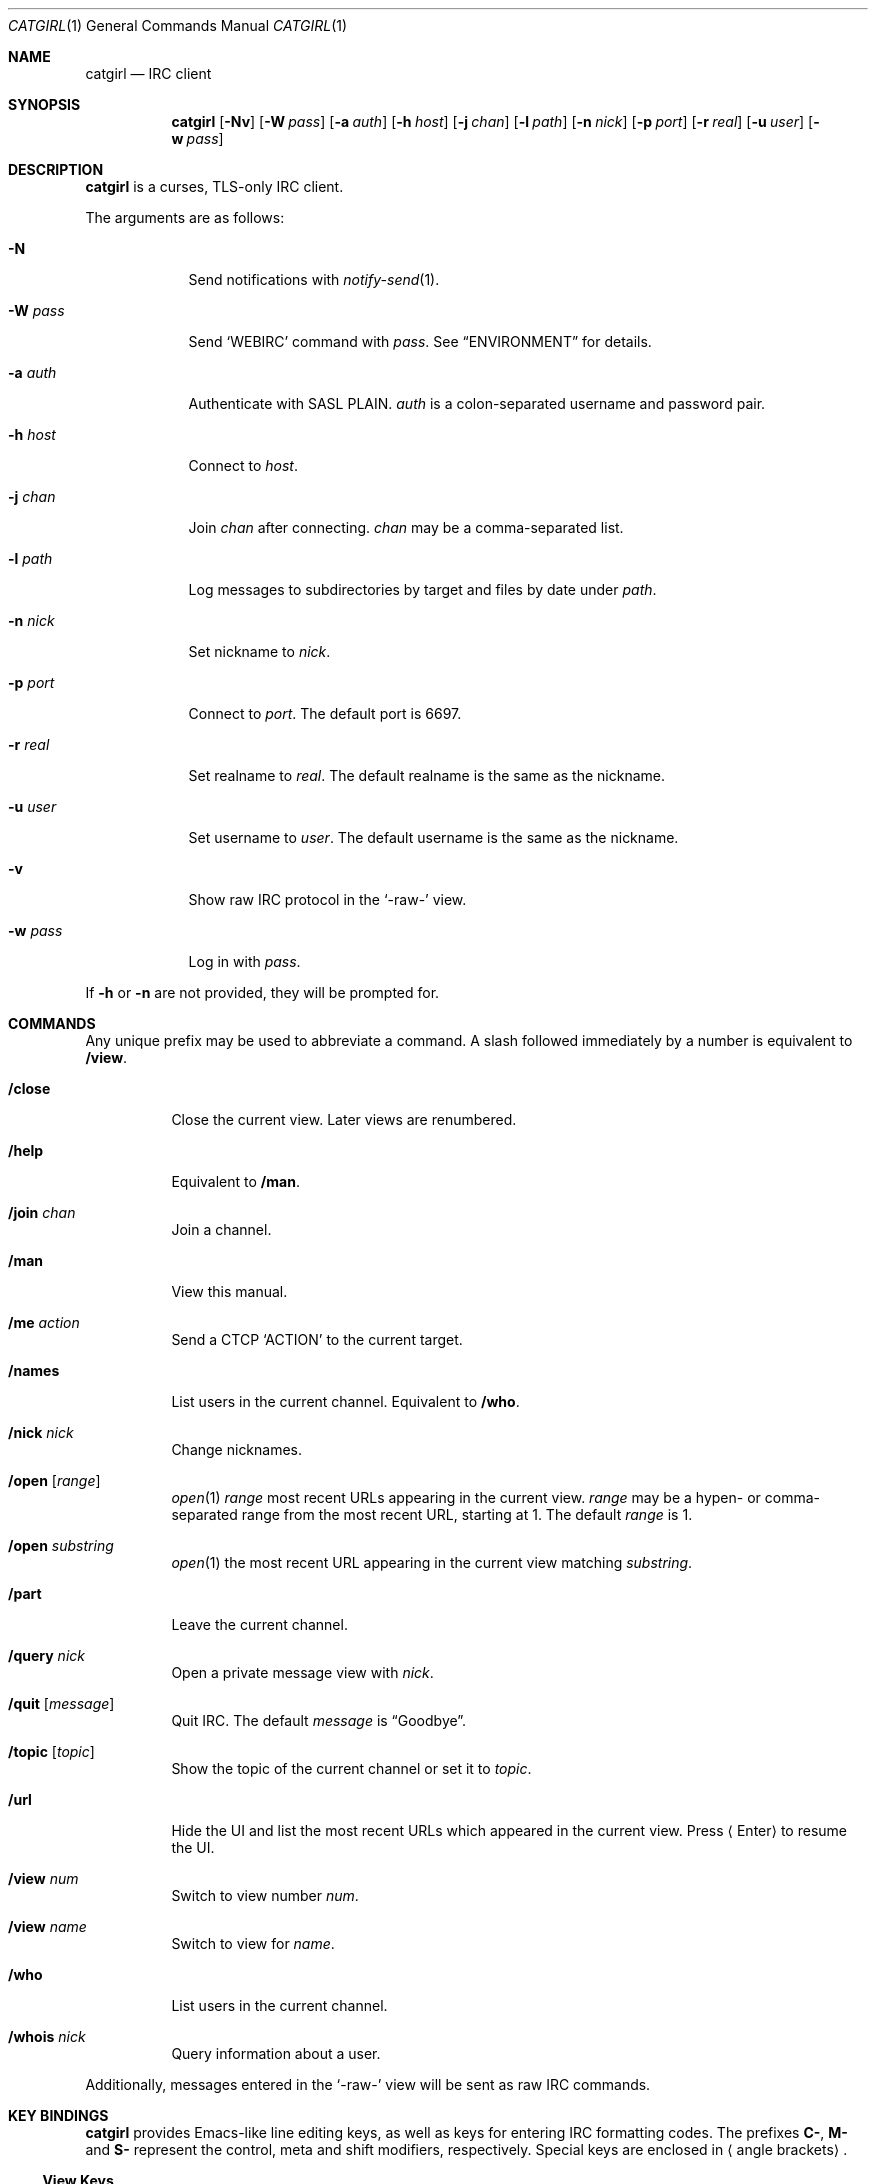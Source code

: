 .Dd December 2, 2018
.Dt CATGIRL 1
.Os
.
.Sh NAME
.Nm catgirl
.Nd IRC client
.
.Sh SYNOPSIS
.Nm
.Op Fl Nv
.Op Fl W Ar pass
.Op Fl a Ar auth
.Op Fl h Ar host
.Op Fl j Ar chan
.Op Fl l Ar path
.Op Fl n Ar nick
.Op Fl p Ar port
.Op Fl r Ar real
.Op Fl u Ar user
.Op Fl w Ar pass
.
.Sh DESCRIPTION
.Nm
is a curses, TLS-only IRC client.
.
.Pp
The arguments are as follows:
.
.Bl -tag -width "-w pass"
.It Fl N
Send notifications with
.Xr notify-send 1 .
.
.It Fl W Ar pass
Send
.Ql WEBIRC
command with
.Ar pass .
See
.Sx ENVIRONMENT
for details.
.
.It Fl a Ar auth
Authenticate with SASL PLAIN.
.Ar auth
is a colon-separated
username and password pair.
.
.It Fl h Ar host
Connect to
.Ar host .
.
.It Fl j Ar chan
Join
.Ar chan
after connecting.
.Ar chan
may be a comma-separated list.
.
.It Fl l Ar path
Log messages to subdirectories by target
and files by date under
.Ar path .
.
.It Fl n Ar nick
Set nickname to
.Ar nick .
.
.It Fl p Ar port
Connect to
.Ar port .
The default port is 6697.
.
.It Fl r Ar real
Set realname to
.Ar real .
The default realname is
the same as the nickname.
.
.It Fl u Ar user
Set username to
.Ar user .
The default username is
the same as the nickname.
.
.It Fl v
Show raw IRC protocol in the
.Ql -raw-
view.
.
.It Fl w Ar pass
Log in with
.Ar pass .
.El
.
.Pp
If
.Fl h
or
.Fl n
are not provided,
they will be prompted for.
.
.Sh COMMANDS
Any unique prefix
may be used to abbreviate a command.
A slash followed immediately by a number
is equivalent to
.Ic /view .
.
.Bl -tag -width Ds
.It Ic /close
Close the current view.
Later views are renumbered.
.
.It Ic /help
Equivalent to
.Ic /man .
.
.It Ic /join Ar chan
Join a channel.
.
.It Ic /man
View this manual.
.
.It Ic /me Ar action
Send a CTCP
.Ql ACTION
to the current target.
.
.It Ic /names
List users in the current channel.
Equivalent to
.Ic /who .
.
.It Ic /nick Ar nick
Change nicknames.
.
.It Ic /open Op Ar range
.Xr open 1
.Ar range
most recent URLs
appearing in the current view.
.Ar range
may be a hypen- or comma-separated range
from the most recent URL,
starting at 1.
The default
.Ar range
is 1.
.
.It Ic /open Ar substring
.Xr open 1
the most recent URL
appearing in the current view
matching
.Ar substring .
.
.It Ic /part
Leave the current channel.
.
.It Ic /query Ar nick
Open a private message view with
.Ar nick .
.
.It Ic /quit Op Ar message
Quit IRC.
The default
.Ar message
is
.Dq Goodbye .
.
.It Ic /topic Op Ar topic
Show the topic of the current channel
or set it to
.Ar topic .
.
.It Ic /url
Hide the UI and
list the most recent URLs
which appeared in the current view.
Press
.Aq Enter
to resume the UI.
.
.It Ic /view Ar num
Switch to view number
.Ar num .
.
.It Ic /view Ar name
Switch to view for
.Ar name .
.
.It Ic /who
List users in the current channel.
.
.It Ic /whois Ar nick
Query information about a user.
.El
.
.Pp
Additionally,
messages entered in the
.Ql -raw-
view
will be sent as raw IRC commands.
.
.Sh KEY BINDINGS
.Nm
provides Emacs-like
line editing keys,
as well as keys for entering
IRC formatting codes.
The prefixes
.Sy C- ,
.Sy M-
and
.Sy S-
represent the control, meta and shift modifiers,
respectively.
Special keys are enclosed in
.Aq angle brackets .
.
.Ss View Keys
.Bl -tag -width <PageDown>
.It Sy C-l
Redraw the UI.
.
.It Sy M-m
Insert a blank line in the view.
.
.It Sy M-0 .. Sy M-9
Switch to view by number.
See
.Ic /view .
.
.It Sy S- Ns Aq Sy Left
Scroll view up by one line.
.
.It Sy S- Ns Aq Sy Right
Scroll view down by one line.
.
.It Aq Sy PageUp
Scroll view up by half a page.
.
.It Aq Sy PageDown
Scroll view down by half a page.
.El
.
.Ss Line Editing
.Bl -tag -width "C-f, <Right>"
.It Sy C-b , Aq Sy Left
Move cursor left.
.
.It Sy C-f , Aq Sy Right
Move cursor right.
.
.It Sy C-a , Aq Sy Home
Move cursor to beginning of line.
.
.It Sy C-e , Aq Sy End
Move cursor to end of line.
.
.It Sy M-b
Move cursor to beginning of word.
.
.It Sy M-f
Move cursor to end of word.
.
.It Aq Sy Backspace
Delete character before cursor.
.
.It Sy C-d , Aq Sy Delete
Delete character under cursor.
.
.It Sy C-w , Sy M- Ns Aq Sy Backspace
Delete word before cursor.
.
.It Sy M-d
Delete word after cursor.
.
.It Sy C-k
Delete line after cursor.
.
.It Aq Sy Tab
Cycle through completions
for commands, nicks and channels.
.El
.
.Ss IRC Formatting
.Bl -tag -width Ds
.It Sy C-n
Reset formatting.
.
.It Sy C-o
Toggle bold.
Note: this may need to be typed as
.Sy C-v C-o .
.
.It Sy C-t
Toggle italic.
.
.It Sy C-u
Toggle underline.
.
.It Sy C-v
Toggle reverse video.
Note: this must usually be typed as
.Sy C-v C-v .
.
.It Sy C-r
Set or reset color.
.El
.
.Pp
To reset color,
follow
.Sy C-r
by a non-digit.
To set the foreground color,
follow
.Sy C-r
by one or two digits.
To set the foreground and background colors,
follow
.Sy C-r
by one or two digits,
a comma,
and one or two digits.
.
.Pp
The colors are as follows:
.Pp
.Bl -tag -width Ds -compact
.It 0
white
.It 1
black
.It 2
blue
.It 3
green
.It 4
red
.It 5
brown (dark red)
.It 6
magenta
.It 7
orange (dark yellow)
.It 8
yellow
.It 9
light green
.It 10
cyan
.It 11
light cyan
.It 12
light blue
.It 13
pink (light magenta)
.It 14
gray
.It 15
light gray
.El
.
.Sh ENVIRONMENT
.Bl -tag -width SSH_CLIENT
.It Ev SSH_CLIENT
If
.Fl W
is passed and
.Ev SSH_CLIENT
is set,
the
.Ql WEBIRC
command is used
to set the hostname
to the first word of
.Ev SSH_CLIENT ,
usually the client IP address.
.El
.
.Sh EXAMPLES
.Dl catgirl -h ascii.town -j '&town'
.
.Sh STANDARDS
.Nm
is a partial implementation of the following:
.
.Bl -item
.It
.Rs
.%A C. Kalt
.%T Internet Relay Chat: Client Protocol
.%I IETF
.%N RFC 2812
.%D April 2000
.%U https://tools.ietf.org/html/rfc2812
.Re
.
.It
.Rs
.%A Kevin L. Mitchell
.%A Perry Lorier
.%A Lee Hardy
.%A William Pitcock
.%T IRCv3.1 Client Capability Negotiation
.%I IRCv3 Working Group
.%U https://ircv3.net/specs/core/capability-negotiation-3.1.html
.Re
.
.It
.Rs
.%A Jilles Tjoelker
.%A William Pitcock
.%T IRCv3.1 SASL Authentication
.%I IRCv3 Working Group
.%U https://ircv3.net/specs/extensions/sasl-3.1.html
.Re
.
.It
.Rs
.%A K. Zeilenga, Ed.
.%Q OpenLDAP Foundation
.%T The PLAIN Simple Authentication and Security Layer (SASL) Mechanism
.%I IETF
.%N RFC 4616
.%D August 2006
.%U https://tools.ietf.org/html/rfc4616
.Re
.
.It
.Rs
.%A S. Josefsson
.%Q SJD
.%T The Base16, Base32, and Base64 Data Encodings
.%I IETF
.%N RFC 4648
.%D October 2006
.%U https://tools.ietf.org/html/rfc4648
.Re
.El
.
.Sh CAVEATS
.Nm
does not support unencrypted connections.
